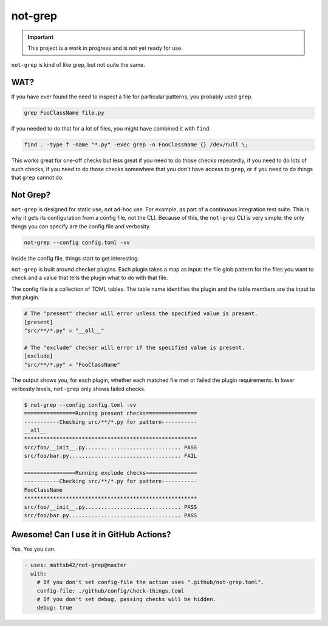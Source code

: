 ########
not-grep
########

.. image:: https://img.shields.io/pypi/v/not-grep.svg
   :target: https://pypi.python.org/pypi/not-grep
   :alt: Latest Version

.. image:: https://img.shields.io/pypi/pyversions/not-grep.svg
   :target: https://pypi.python.org/pypi/not-grep
   :alt: Supported Python Versions

.. image:: https://img.shields.io/badge/code_style-black-000000.svg
   :target: https://github.com/ambv/black
   :alt: Code style: black

.. image:: https://readthedocs.org/projects/not-grep/badge/
   :target: https://not-grep.readthedocs.io
   :alt: Documentation Status

.. important::

    This project is a work in progress and is not yet ready for use.

``not-grep`` is kind of like grep, but not quite the same.

WAT?
====

If you have ever found the need to inspect a file for particular patterns,
you probably used ``grep``.

.. code-block:: bash

    grep FooClassName file.py

If you needed to do that for a lot of files, you might have combined it with ``find``.

.. code-block:: bash

    find . -type f -name "*.py" -exec grep -n FooClassName {} /dev/null \;

This works great for one-off checks
but less great if you need to do those checks repeatedly,
if you need to do lots of such checks,
if you need to do those checks somewhere that you don't have access to ``grep``,
or if you need to do things that ``grep`` cannot do.

Not Grep?
=========

``not-grep`` is designed for static use, not ad-hoc use.
For example, as part of a continuous integration test suite.
This is why it gets its configuration from a config file, not the CLI.
Because of this, the ``not-grep`` CLI is very simple:
the only things you can specify are the config file and verbosity.

.. code-block:: bash

    not-grep --config config.toml -vv

Inside the config file, things start to get interesting.

``not-grep`` is built around checker plugins.
Each plugin takes a map as input:
the file glob pattern for the files you want to check
and a value that tells the plugin what to do with that file.

The config file is a collection of TOML tables.
The table name identifies the plugin
and the table members are the input to that plugin.

.. code-block:: toml

    # The "present" checker will error unless the specified value is present.
    [present]
    "src/**/*.py" = "__all__"

    # The "exclude" checker will error if the specified value is present.
    [exclude]
    "src/**/*.py" = "FooClassName"


The output shows you, for each plugin,
whether each matched file met or failed the plugin requirements.
In lower verbosity levels, ``not-grep`` only shows failed checks.

.. code-block:: bash

    $ not-grep --config config.toml -vv
    ================Running present checks================
    -----------Checking src/**/*.py for pattern-----------
    __all__
    ******************************************************
    src/foo/__init__.py.............................. PASS
    src/foo/bar.py................................... FAIL

    ================Running exclude checks================
    -----------Checking src/**/*.py for pattern-----------
    FooClassName
    ******************************************************
    src/foo/__init__.py.............................. PASS
    src/foo/bar.py................................... PASS

Awesome! Can I use it in GitHub Actions?
========================================

Yes. Yes you can.

.. code-block:: yaml

    - uses: mattsb42/not-grep@master
      with:
        # If you don't set config-file the action uses ".github/not-grep.toml".
        config-file: ./github/config/check-things.toml
        # If you don't set debug, passing checks will be hidden.
        debug: true
